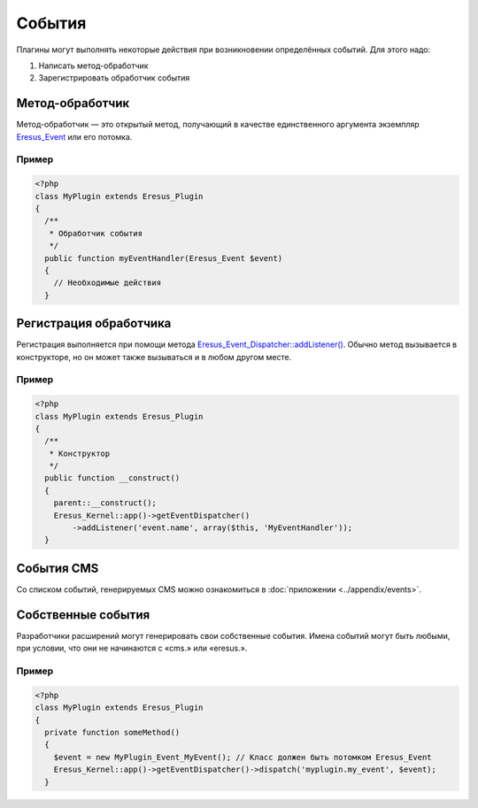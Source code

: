 События
=======

Плагины могут выполнять некоторые действия при возникновении определённых событий. Для этого надо:

#. Написать метод-обработчик
#. Зарегистрировать обработчик события

Метод-обработчик
----------------

Метод-обработчик — это открытый метод, получающий в качестве единственного аргумента экземпляр
`Eresus_Event <../../api/classes/Eresus_Event.html>`_ или его потомка.

Пример
^^^^^^

.. code-block:: php

   <?php
   class MyPlugin extends Eresus_Plugin
   {
     /**
      * Обработчик события
      */
     public function myEventHandler(Eresus_Event $event)
     {
       // Необходимые действия
     }

Регистрация обработчика
-----------------------

Регистрация выполняется при помощи метода
`Eresus_Event_Dispatcher::addListener() <../../api/classes/Eresus_Event_Dispatcher.html#method_addListener>`_.
Обычно метод вызывается в конструкторе, но он может также вызываться и в любом другом месте.

Пример
^^^^^^

.. code-block:: php

   <?php
   class MyPlugin extends Eresus_Plugin
   {
     /**
      * Конструктор
      */
     public function __construct()
     {
       parent::__construct();
       Eresus_Kernel::app()->getEventDispatcher()
           ->addListener('event.name', array($this, 'MyEventHandler'));
     }

События CMS
-----------

Со списком событий, генерируемых CMS можно ознакомиться в :doc:`приложении <../appendix/events>`.

Собственные события
-------------------

Разработчики расширений могут генерировать свои собственные события. Имена событий могут быть
любыми, при условии, что они не начинаются с «cms.» или «eresus.».

Пример
^^^^^^

.. code-block:: php

   <?php
   class MyPlugin extends Eresus_Plugin
   {
     private function someMethod()
     {
       $event = new MyPlugin_Event_MyEvent(); // Класс должен быть потомком Eresus_Event
       Eresus_Kernel::app()->getEventDispatcher()->dispatch('myplugin.my_event', $event);
     }
